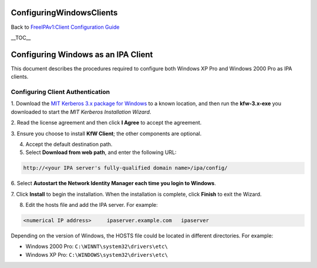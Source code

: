 ConfiguringWindowsClients
=========================

Back to `FreeIPAv1:Client Configuration
Guide <FreeIPAv1:Client_Configuration_Guide>`__

\__TOC_\_



Configuring Windows as an IPA Client
====================================

This document describes the procedures required to configure both
Windows XP Pro and Windows 2000 Pro as IPA clients.



Configuring Client Authentication
---------------------------------

1. Download the `MIT Kerberos 3.x package for
Windows <http://web.mit.edu/kerberos/dist/index.html>`__ to a known
location, and then run the **kfw-3.x-exe** you downloaded to start the
*MIT Kerberos Installation Wizard*.

2. Read the license agreement and then click **I Agree** to accept the
agreement.

3. Ensure you choose to install **KfW Client**; the other components are
optional.

4. Accept the default destination path.

5. Select **Download from web path**, and enter the following URL:

.. code-block:: text

   http://<your IPA server's fully-qualified domain name>/ipa/config/

6. Select **Autostart the Network Identity Manager each time you login
to Windows**.

7. Click **Install** to begin the installation. When the installation is
complete, click **Finish** to exit the Wizard.

8. Edit the hosts file and add the IPA server. For example:

.. code-block:: text

   <numerical IP address>     ipaserver.example.com   ipaserver

Depending on the version of Windows, the HOSTS file could be located in
different directories. For example:

-  Windows 2000 Pro: ``C:\WINNT\system32\drivers\etc\``
-  Windows XP Pro: ``C:\WINDOWS\system32\drivers\etc\``